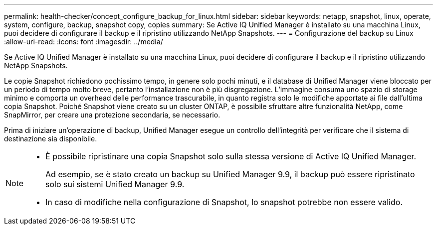 ---
permalink: health-checker/concept_configure_backup_for_linux.html 
sidebar: sidebar 
keywords: netapp, snapshot, linux, operate, system, configure, backup, snapshot copy, copies 
summary: Se Active IQ Unified Manager è installato su una macchina Linux, puoi decidere di configurare il backup e il ripristino utilizzando NetApp Snapshots. 
---
= Configurazione del backup su Linux
:allow-uri-read: 
:icons: font
:imagesdir: ../media/


[role="lead"]
Se Active IQ Unified Manager è installato su una macchina Linux, puoi decidere di configurare il backup e il ripristino utilizzando NetApp Snapshots.

Le copie Snapshot richiedono pochissimo tempo, in genere solo pochi minuti, e il database di Unified Manager viene bloccato per un periodo di tempo molto breve, pertanto l'installazione non è più disgregazione. L'immagine consuma uno spazio di storage minimo e comporta un overhead delle performance trascurabile, in quanto registra solo le modifiche apportate ai file dall'ultima copia Snapshot. Poiché Snapshot viene creato su un cluster ONTAP, è possibile sfruttare altre funzionalità NetApp, come SnapMirror, per creare una protezione secondaria, se necessario.

Prima di iniziare un'operazione di backup, Unified Manager esegue un controllo dell'integrità per verificare che il sistema di destinazione sia disponibile.

[NOTE]
====
* È possibile ripristinare una copia Snapshot solo sulla stessa versione di Active IQ Unified Manager.
+
Ad esempio, se è stato creato un backup su Unified Manager 9.9, il backup può essere ripristinato solo sui sistemi Unified Manager 9.9.

* In caso di modifiche nella configurazione di Snapshot, lo snapshot potrebbe non essere valido.


====